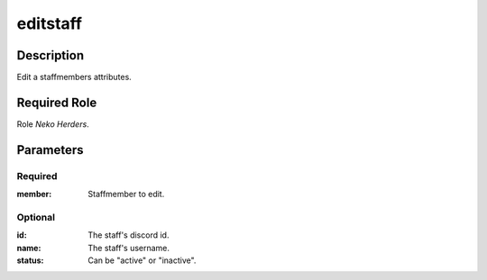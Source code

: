 ======================================================================
editstaff
======================================================================
Description
==============
Edit a staffmembers attributes.

Required Role
=====================
Role `Neko Herders`.

Parameters
===========

Required
---------
:member: Staffmember to edit.

Optional
------------
:id: The staff's discord id.
:name: The staff's username.
:status: Can be "active" or "inactive".